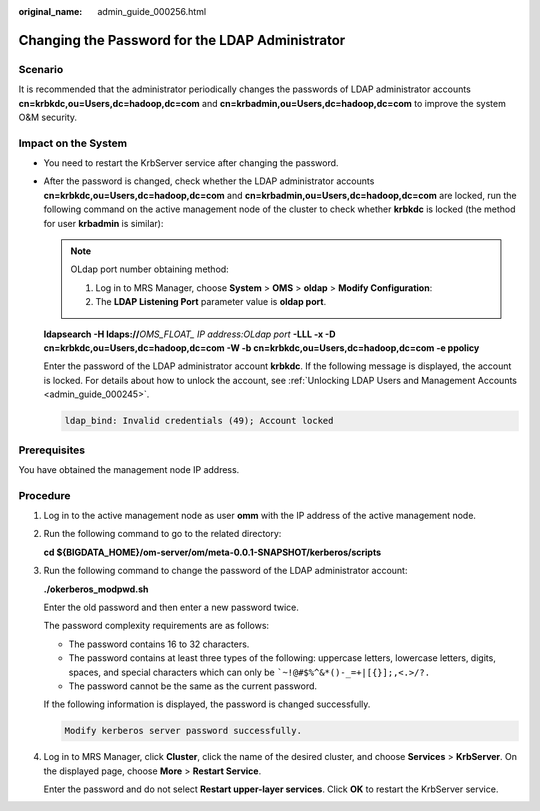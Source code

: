 :original_name: admin_guide_000256.html

.. _admin_guide_000256:

Changing the Password for the LDAP Administrator
================================================

Scenario
--------

It is recommended that the administrator periodically changes the passwords of LDAP administrator accounts **cn=krbkdc,ou=Users,dc=hadoop,dc=com** and **cn=krbadmin,ou=Users,dc=hadoop,dc=com** to improve the system O&M security.

Impact on the System
--------------------

-  You need to restart the KrbServer service after changing the password.

-  After the password is changed, check whether the LDAP administrator accounts **cn=krbkdc,ou=Users,dc=hadoop,dc=com** and **cn=krbadmin,ou=Users,dc=hadoop,dc=com** are locked, run the following command on the active management node of the cluster to check whether **krbkdc** is locked (the method for user **krbadmin** is similar):

   .. note::

      OLdap port number obtaining method:

      #. Log in to MRS Manager, choose **System** > **OMS** > **oldap** > **Modify Configuration**:
      #. The **LDAP Listening Port** parameter value is **oldap port**.

   **ldapsearch -H ldaps://**\ *OMS_FLOAT\_ IP address:OLdap port* **-LLL -x -D** **cn=krbkdc,ou=Users,dc=hadoop,dc=com -W -b cn=krbkdc,ou=Users,dc=hadoop,dc=com -e ppolicy**

   Enter the password of the LDAP administrator account **krbkdc**. If the following message is displayed, the account is locked. For details about how to unlock the account, see :ref:`Unlocking LDAP Users and Management Accounts <admin_guide_000245>`.

   .. code-block::

      ldap_bind: Invalid credentials (49); Account locked

Prerequisites
-------------

You have obtained the management node IP address.

Procedure
---------

#. Log in to the active management node as user **omm** with the IP address of the active management node.

#. Run the following command to go to the related directory:

   **cd ${BIGDATA_HOME}/om-server/om/meta-0.0.1-SNAPSHOT/kerberos/scripts**

#. Run the following command to change the password of the LDAP administrator account:

   **./okerberos_modpwd.sh**

   Enter the old password and then enter a new password twice.

   The password complexity requirements are as follows:

   -  The password contains 16 to 32 characters.
   -  The password contains at least three types of the following: uppercase letters, lowercase letters, digits, spaces, and special characters which can only be :literal:`\`~!@#$%^&*()-_=+|[{}];,<.>/?.`
   -  The password cannot be the same as the current password.

   If the following information is displayed, the password is changed successfully.

   .. code-block::

      Modify kerberos server password successfully.

#. Log in to MRS Manager, click **Cluster**, click the name of the desired cluster, and choose **Services** > **KrbServer**. On the displayed page, choose **More** > **Restart Service**.

   Enter the password and do not select **Restart upper-layer services**. Click **OK** to restart the KrbServer service.
